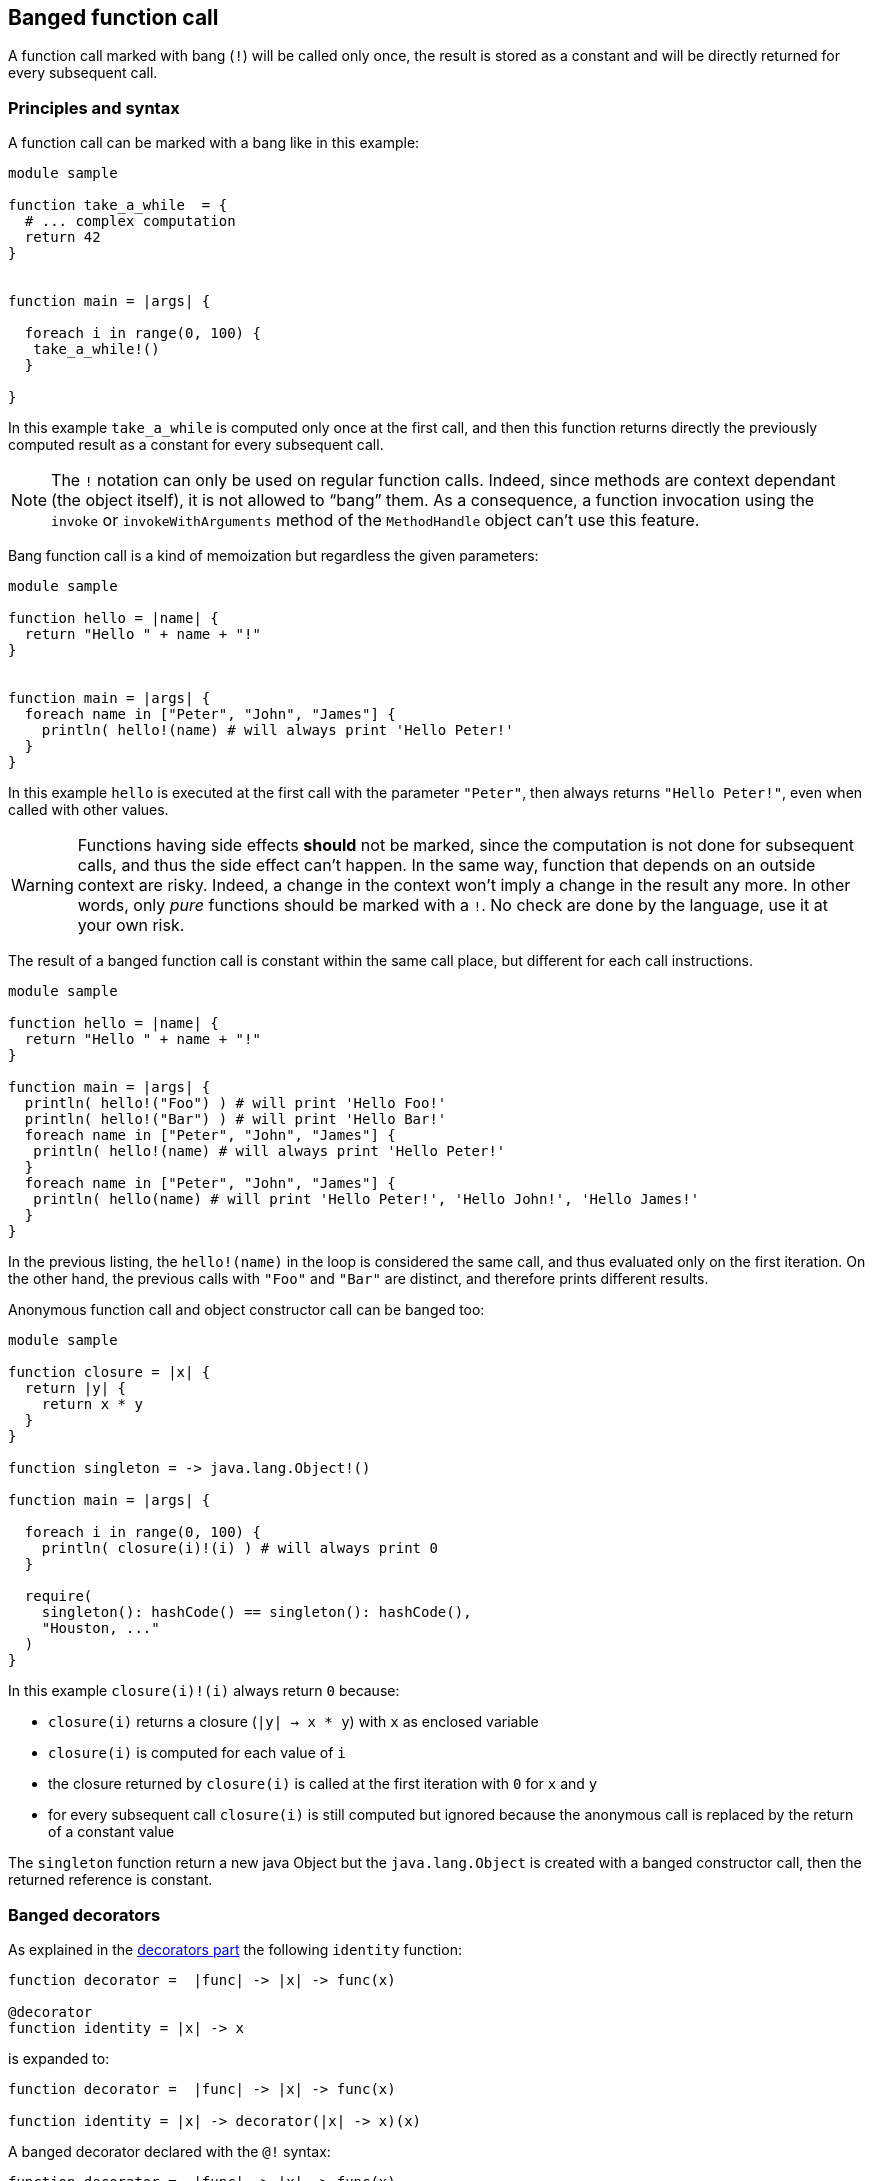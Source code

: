 == Banged function call ==


A function call marked with bang (`!`) will be called only once,
the result is stored as a constant and will be directly returned for every subsequent call.

=== Principles and syntax ===

A function call can be marked with a bang like in this example:

[source,golo]
----
module sample

function take_a_while  = {
  # ... complex computation
  return 42
}


function main = |args| {

  foreach i in range(0, 100) {
   take_a_while!()
  }

}
----

In this example `take_a_while` is computed only once at the first call, and then this function returns directly the previously computed result as a constant for every subsequent call.

NOTE: The `!` notation can only be used on regular function calls. Indeed,
since methods are context dependant (the object itself), it is not allowed to
“bang” them. As a consequence, a function invocation using the `invoke` or
`invokeWithArguments` method of the `MethodHandle` object can't use this
feature.

Bang function call is a kind of memoization but regardless the given parameters:

[source,golo]
----
module sample

function hello = |name| {
  return "Hello " + name + "!"
}


function main = |args| {
  foreach name in ["Peter", "John", "James"] {
    println( hello!(name) # will always print 'Hello Peter!'
  }
}
----

In this example `hello` is executed at the first call with the parameter
`"Peter"`, then always returns `"Hello Peter!"`, even when called with other
values.

WARNING: Functions having side effects *should* not be marked, since the computation
is not done for subsequent calls, and thus the side effect can't happen. In the
same way, function that depends on an outside context are risky. Indeed, a
change in the context won't imply a change in the result any more. In other
words, only _pure_ functions should be marked with a `!`. No check are done by
the language, use it at your own risk.

The result of a banged function call is constant within the same call place,
but different for each call instructions.

[source,golo]
----
module sample

function hello = |name| {
  return "Hello " + name + "!"
}

function main = |args| {
  println( hello!("Foo") ) # will print 'Hello Foo!'
  println( hello!("Bar") ) # will print 'Hello Bar!'
  foreach name in ["Peter", "John", "James"] {
   println( hello!(name) # will always print 'Hello Peter!'
  }
  foreach name in ["Peter", "John", "James"] {
   println( hello(name) # will print 'Hello Peter!', 'Hello John!', 'Hello James!'
  }
}
----

In the previous listing, the `hello!(name)` in the loop is considered the same
call, and thus evaluated only on the first iteration. On the other hand, the
previous calls with `"Foo"` and `"Bar"` are distinct, and therefore prints
different results.


Anonymous function call and object constructor call can be banged too:

[source,golo]
----
module sample

function closure = |x| {
  return |y| {
    return x * y
  }
}

function singleton = -> java.lang.Object!()

function main = |args| {

  foreach i in range(0, 100) {
    println( closure(i)!(i) ) # will always print 0
  }

  require(
    singleton(): hashCode() == singleton(): hashCode(),
    "Houston, ..."
  )
}
----

In this example `closure(i)!(i)` always return `0` because:

- `closure(i)` returns a closure (`|y| -> x * y`) with `x` as enclosed variable
- `closure(i)` is computed for each value of `i`
- the closure returned by `closure(i)` is called at the first iteration with `0` for `x` and `y`
- for every subsequent call `closure(i)` is still computed but ignored because the anonymous call is replaced by the return of a constant value

The `singleton` function return a new java Object but the `java.lang.Object` is created with a banged constructor call, then the returned reference is constant.


=== Banged decorators ===

As explained in the xref:_decorators[decorators part] the following `identity` function:

[source,golo]
----
function decorator =  |func| -> |x| -> func(x)

@decorator
function identity = |x| -> x
----

is expanded to:

[source,golo]
----
function decorator =  |func| -> |x| -> func(x)

function identity = |x| -> decorator(|x| -> x)(x)
----

A banged decorator declared with the `@!` syntax:

[source,golo]
----
function decorator =  |func| -> |x| -> func(x)

@!decorator
function identity = |x| -> x
----

is expandend to:

[source,golo]
----
function decorator =  |func| -> |x| -> func(x)

function identity = |x| -> decorator!(|x| -> x)(x)
----

As seen previously, the `decorator` function is called only the first time and for every subsequent call the function reference
returned by the decorator is not re-computed but directly used as a constant.


Parametrized decorators can be banged too:

[source,golo]
----
function decorator =  |arg| -> |func| -> |x| -> func(x)

@!decorator(42)
function identity = |x| -> x
----

is expandend to:

[source,golo]
----
function decorator =  |arg| -> |func| -> |x| -> func(x)

function identity = |x| -> decorator(42)!(|x| -> x)(x)
----


Performances can considerably increase with banged decorators but decorator functions have to be pure (without edge effects) and his parameters stable.

